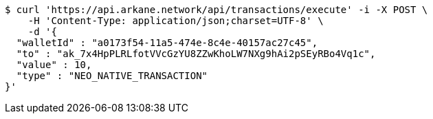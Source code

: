 [source,bash]
----
$ curl 'https://api.arkane.network/api/transactions/execute' -i -X POST \
    -H 'Content-Type: application/json;charset=UTF-8' \
    -d '{
  "walletId" : "a0173f54-11a5-474e-8c4e-40157ac27c45",
  "to" : "ak_7x4HpPLRLfotVVcGzYU8ZZwKhoLW7NXg9hAi2pSEyRBo4Vq1c",
  "value" : 10,
  "type" : "NEO_NATIVE_TRANSACTION"
}'
----
